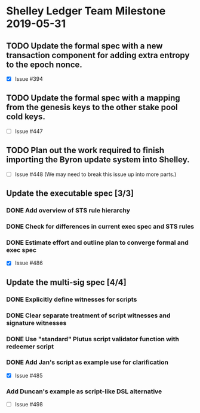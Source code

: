 * Shelley Ledger Team Milestone 2019-05-31
** TODO Update the formal spec with a new transaction component for adding extra entropy to the epoch nonce.
   - [X] Issue #394
** TODO Update the formal spec with a mapping from the genesis keys to the other stake pool cold keys.
   - [ ] Issue #447
** TODO Plan out the work required to finish importing the Byron update system into Shelley.
   - [ ] Issue #448 (We may need to break this issue up into more parts.)
** Update the executable spec [3/3]
*** DONE Add overview of STS rule hierarchy
    CLOSED: [2019-05-23 Thu 13:24]
*** DONE Check for differences in current exec spec and STS rules
    CLOSED: [2019-05-27 Mon 13:28]
*** DONE Estimate effort and outline plan to converge formal and exec spec
    CLOSED: [2019-05-27 Mon 13:37]
 - [X] Issue #486
** Update the multi-sig spec [4/4]
*** DONE Explicitly define witnesses for scripts
    CLOSED: [2019-05-22 Wed 14:20]
*** DONE Clear separate treatment of script witnesses and signature witnesses
    CLOSED: [2019-05-22 Wed 14:20]
*** DONE Use "standard" Plutus script validator function with redeemer script
    CLOSED: [2019-05-22 Wed 14:20]
*** DONE Add Jan's script as example use for clarification
    CLOSED: [2019-05-23 Thu 10:22]
 - [X] Issue #485
*** Add Duncan's example as script-like DSL alternative
 - [ ] Issue #498
